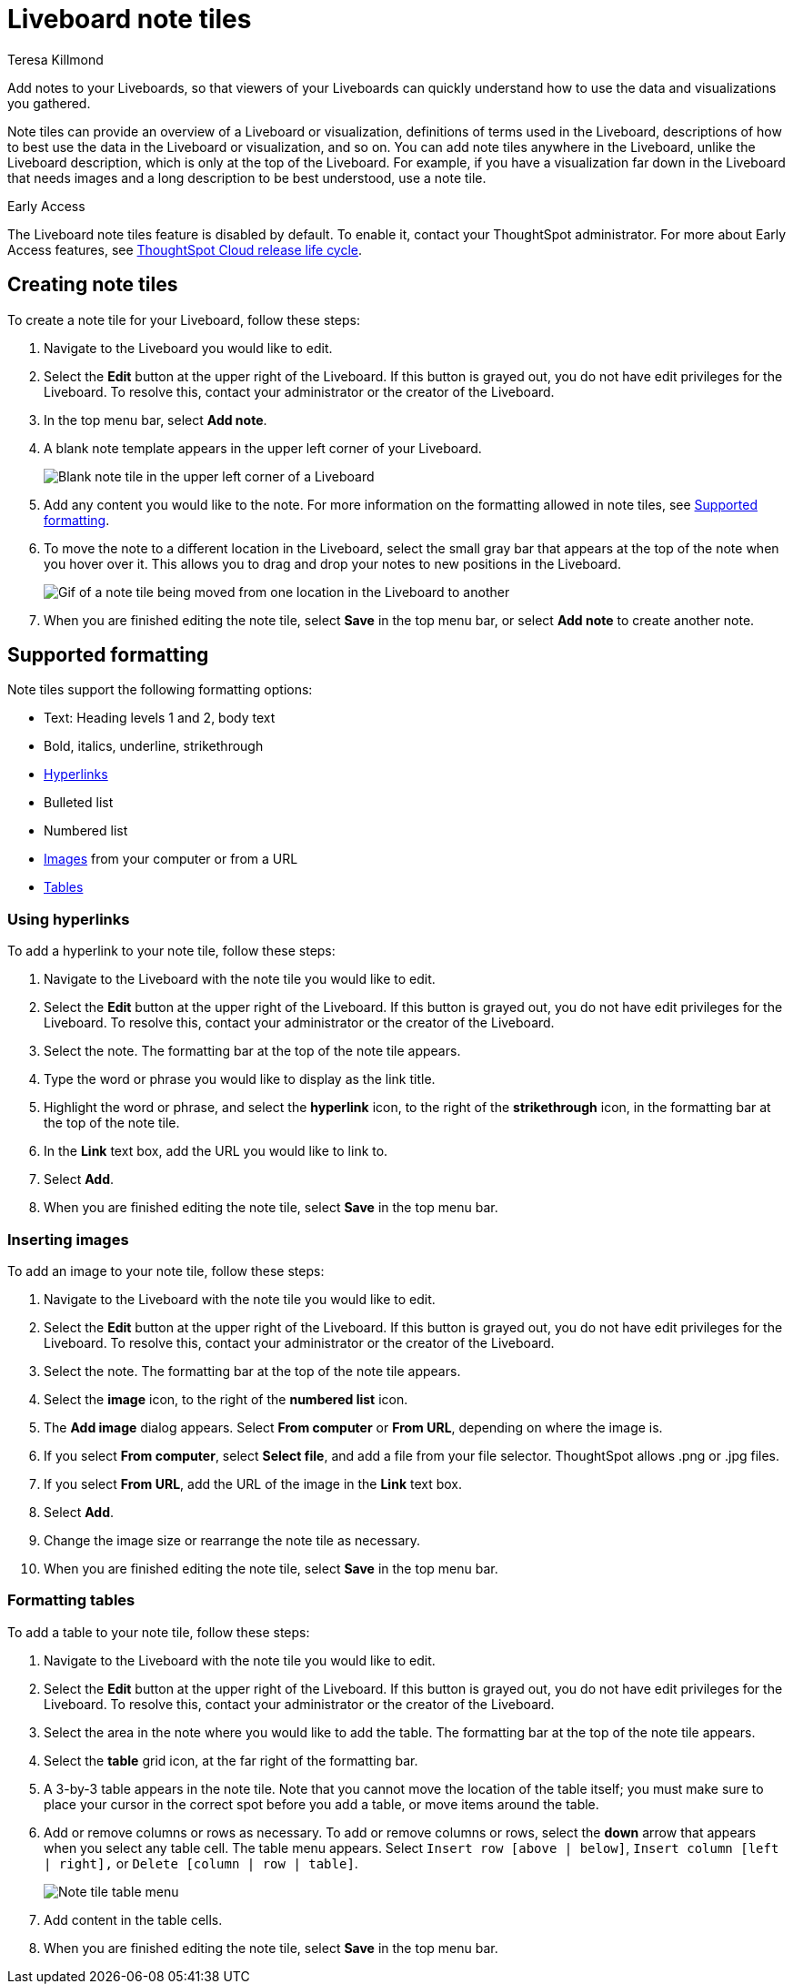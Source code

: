 = Liveboard note tiles
:last_updated: 3/8/2023
:linkattrs:
:experimental:
:author: Teresa Killmond
:page-layout: default-cloud-early-access
:description: Easily add notes to your Liveboard so that viewers of your Liveboard can quickly understand its value and how to use it.

Add notes to your Liveboards, so that viewers of your Liveboards can quickly understand how to use the data and visualizations you gathered.

Note tiles can provide an overview of a Liveboard or visualization, definitions of terms used in the Liveboard, descriptions of how to best use the data in the Liveboard or visualization, and so on. You can add note tiles anywhere in the Liveboard, unlike the Liveboard description, which is only at the top of the Liveboard. For example, if you have a visualization far down in the Liveboard that needs images and a long description to be best understood, use a note tile.

.[.badge.badge-early-access]#Early Access#
****
The Liveboard note tiles feature is disabled by default. To enable it, contact your ThoughtSpot administrator. For more about Early Access features, see xref:release-lifecycle.adoc#early-access[ThoughtSpot Cloud release life cycle].
****

== Creating note tiles
To create a note tile for your Liveboard, follow these steps:

. Navigate to the Liveboard you would like to edit.
. Select the *Edit* button at the upper right of the Liveboard. If this button is grayed out, you do not have edit privileges for the Liveboard. To resolve this, contact your administrator or the creator of the Liveboard.
. In the top menu bar, select *Add note*.
. A blank note template appears in the upper left corner of your Liveboard.
+
image::note-tile-blank.png[Blank note tile in the upper left corner of a Liveboard]
. Add any content you would like to the note. For more information on the formatting allowed in note tiles, see <<formatting,Supported formatting>>.
. To move the note to a different location in the Liveboard, select the small gray bar that appears at the top of the note when you hover over it. This allows you to drag and drop your notes to new positions in the Liveboard.
+
image::note-tile-rearrange.gif[Gif of a note tile being moved from one location in the Liveboard to another]
. When you are finished editing the note tile, select *Save* in the top menu bar, or select *Add note* to create another note.

[#formatting]
== Supported formatting
Note tiles support the following formatting options:

* Text: Heading levels 1 and 2, body text
* Bold, italics, underline, strikethrough
* <<hyperlink,Hyperlinks>>
* Bulleted list
* Numbered list
* <<image,Images>> from your computer or from a URL
* <<table,Tables>>

[#hyperlink]
=== Using hyperlinks
To add a hyperlink to your note tile, follow these steps:

. Navigate to the Liveboard with the note tile you would like to edit.
. Select the *Edit* button at the upper right of the Liveboard. If this button is grayed out, you do not have edit privileges for the Liveboard. To resolve this, contact your administrator or the creator of the Liveboard.
. Select the note. The formatting bar at the top of the note tile appears.
. Type the word or phrase you would like to display as the link title.
. Highlight the word or phrase, and select the *hyperlink* icon, to the right of the *strikethrough* icon, in the formatting bar at the top of the note tile.
. In the *Link* text box, add the URL you would like to link to.
. Select *Add*.
. When you are finished editing the note tile, select *Save* in the top menu bar.

[#image]
=== Inserting images
To add an image to your note tile, follow these steps:

. Navigate to the Liveboard with the note tile you would like to edit.
. Select the *Edit* button at the upper right of the Liveboard. If this button is grayed out, you do not have edit privileges for the Liveboard. To resolve this, contact your administrator or the creator of the Liveboard.
. Select the note. The formatting bar at the top of the note tile appears.
. Select the *image* icon, to the right of the *numbered list* icon.
. The *Add image* dialog appears. Select *From computer* or *From URL*, depending on where the image is.
. If you select *From computer*, select *Select file*, and add a file from your file selector. ThoughtSpot allows .png or .jpg files.
. If you select *From URL*, add the URL of the image in the *Link* text box.
. Select *Add*.
. Change the image size or rearrange the note tile as necessary.
. When you are finished editing the note tile, select *Save* in the top menu bar.

[#table]
=== Formatting tables
To add a table to your note tile, follow these steps:

. Navigate to the Liveboard with the note tile you would like to edit.
. Select the *Edit* button at the upper right of the Liveboard. If this button is grayed out, you do not have edit privileges for the Liveboard. To resolve this, contact your administrator or the creator of the Liveboard.
. Select the area in the note where you would like to add the table. The formatting bar at the top of the note tile appears.
. Select the *table* grid icon, at the far right of the formatting bar.
. A 3-by-3 table appears in the note tile. Note that you cannot move the location of the table itself; you must make sure to place your cursor in the correct spot before you add a table, or move items around the table.
. Add or remove columns or rows as necessary. To add or remove columns or rows, select the *down* arrow that appears when you select any table cell. The table menu appears. Select `Insert row [above | below]`, `Insert column [left | right],` or `Delete [column | row | table]`.
+
image::note-tile-menu.png[Note tile table menu]
. Add content in the table cells.
. When you are finished editing the note tile, select *Save* in the top menu bar.
